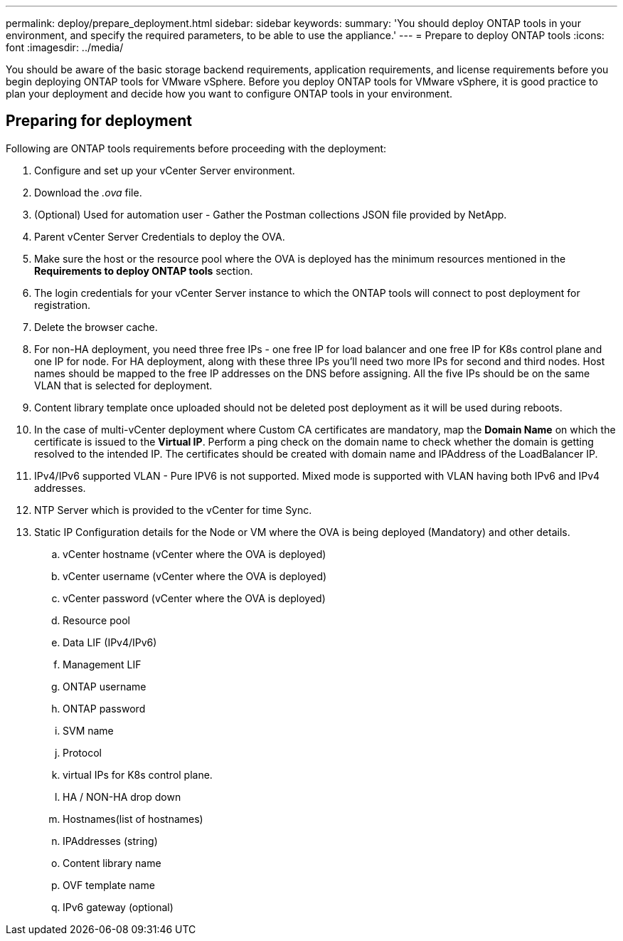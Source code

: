 ---
permalink: deploy/prepare_deployment.html
sidebar: sidebar
keywords:
summary: 'You should deploy ONTAP tools in your environment, and specify the required parameters, to be able to use the appliance.'
---
= Prepare to deploy ONTAP tools
:icons: font
:imagesdir: ../media/

[.lead]
You should be aware of the basic storage backend requirements, application requirements, and license requirements before you begin deploying ONTAP tools for VMware vSphere. 
Before you deploy ONTAP tools for VMware vSphere, it is good practice to plan your deployment and decide how you want to configure ONTAP tools in your environment. 

== Preparing for deployment 

Following are ONTAP tools requirements before proceeding with the deployment: 

. Configure and set up your vCenter Server environment. 
. Download the _.ova_ file. 
. (Optional) Used for automation user - Gather the Postman collections JSON file provided by NetApp. 
. Parent vCenter Server Credentials to deploy the OVA. 
. Make sure the host or the resource pool where the OVA is deployed has the minimum resources mentioned in the *Requirements to deploy ONTAP tools* section.  
. The login credentials for your vCenter Server instance to which the ONTAP tools will connect to post deployment for registration. 
. Delete the browser cache.
. For non-HA deployment, you need three free IPs - one free IP for load balancer and one free IP for K8s control plane and one IP for node. For HA deployment, along with these three IPs you'll need two more IPs for second and third nodes.
Host names should be mapped to the free IP addresses on the DNS before assigning. All the five IPs should be on the same VLAN that is selected for deployment. 
. Content library template once uploaded should not be deleted post deployment as it will be used during reboots.
. In the case of multi-vCenter deployment where Custom CA certificates are mandatory, map the *Domain Name* on which the certificate is issued to the *Virtual IP*. Perform a ping check on the domain name to check whether the domain is getting resolved to the intended IP. The certificates should be created with domain name and IPAddress of the LoadBalancer IP.
. IPv4/IPv6 supported VLAN - Pure IPV6 is not supported. Mixed mode is supported with VLAN having both IPv6 and IPv4 addresses.
. NTP Server which is provided to the vCenter for time Sync.
. Static IP Configuration details for the Node or VM where the OVA is being deployed (Mandatory) and other details. 
.. vCenter hostname (vCenter where the OVA is deployed)
.. vCenter username (vCenter where the OVA is deployed)
.. vCenter password (vCenter where the OVA is deployed)
.. Resource pool
.. Data LIF (IPv4/IPv6)
.. Management LIF
.. ONTAP username
.. ONTAP password
.. SVM name
.. Protocol
.. virtual IPs for K8s control plane. 
.. HA / NON-HA drop down
.. Hostnames(list of hostnames)
.. IPAddresses (string)
.. Content library name
.. OVF template name
.. IPv6 gateway (optional)